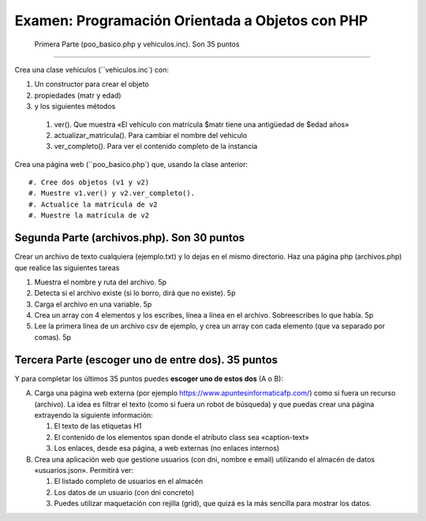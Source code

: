 ==================================================
 Examen: Programación Orientada a Objetos con PHP
==================================================

 Primera Parte (poo_basico.php y vehiculos.inc). Son 35 puntos
===============================================================

Crea una clase vehículos (``vehiculos.inc`) con:

#. Un constructor para crear el objeto
#. propiedades (matr y edad)
#. y los siguientes métodos

  #. ver(). Que muestra «El vehículo con matrícula $matr tiene una antigüedad de $edad años»
  #. actualizar_matricula(). Para cambiar el nombre del vehiculo
  #. ver_completo(). Para ver el contenido completo de la instancia

Crea una página web (``poo_basico.php`) que, usando la clase anterior::

  #. Cree dos objetos (v1 y v2)
  #. Muestre v1.ver() y v2.ver_completo().
  #. Actualice la matrícula de v2
  #. Muestre la matrícula de v2

Segunda Parte (archivos.php). Son 30 puntos
===========================================

Crear un archivo de texto cualquiera (ejemplo.txt) y lo dejas en el mismo directorio. Haz una página php (archivos.php) que realice las siguientes tareas

#. Muestra el nombre y ruta del archivo. 5p
#. Detecta si el archivo existe (si lo borro, dirá que no existe). 5p
#. Carga el archivo en una variable. 5p
#. Crea un array con 4 elementos y los escribes, línea a línea en el archivo. Sobreescribes lo que había. 5p
#. Lee la primera línea de un archivo csv de ejemplo, y crea un array con cada elemento (que va separado por comas). 5p

Tercera Parte (escoger uno de entre dos). 35 puntos
===================================================

Y para completar los últimos 35 puntos puedes **escoger uno de estos dos** (A o B):

A. Carga una página web externa (por ejemplo https://www.apuntesinformaticafp.com/) como si fuera un recurso (archivo). La idea es filtrar el texto (como si fuera un robot de búsqueda)  y que puedas crear una página extrayendo la siguiente información:

   #. El texto de las etiquetas H1 
   #. El contenido de los elementos span donde el atributo class sea «caption-text»
   #. Los enlaces, desde esa página, a web externas (no enlaces internos)

B. Crea una aplicación web que gestione usuarios (con dni, nombre e email) utilizando el almacén de datos «usuarios.json». Permitirá ver:

   #. El listado completo de usuarios en el almacén
   #. Los datos de un usuario (con dni concreto)
   #. Puedes utilizar maquetación con rejilla (grid), que quizá es la más sencilla para mostrar los datos.
